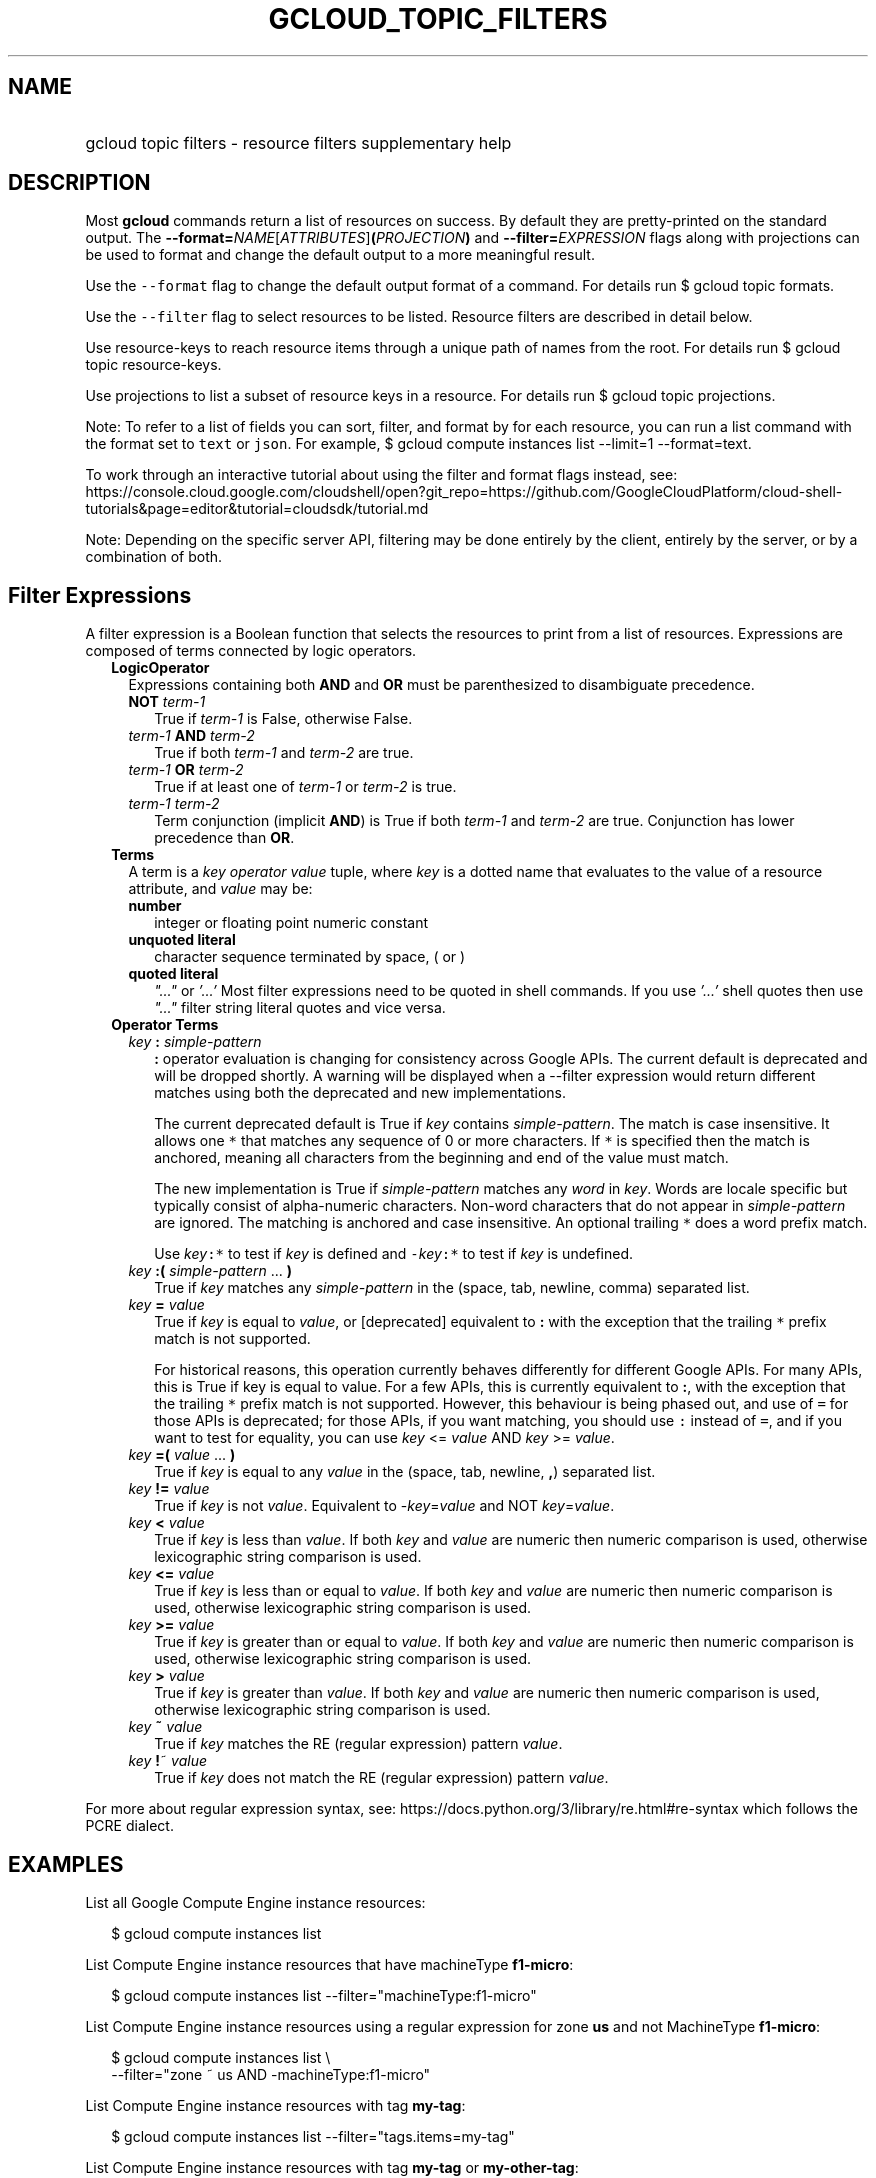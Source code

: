 
.TH "GCLOUD_TOPIC_FILTERS" 1



.SH "NAME"
.HP
gcloud topic filters \- resource filters supplementary help



.SH "DESCRIPTION"

Most \fBgcloud\fR commands return a list of resources on success. By default
they are pretty\-printed on the standard output. The
\fB\-\-format=\fR\fINAME\fR[\fIATTRIBUTES\fR]\fB(\fR\fIPROJECTION\fR\fB)\fR and
\fB\-\-filter=\fR\fIEXPRESSION\fR flags along with projections can be used to
format and change the default output to a more meaningful result.

Use the \f5\-\-format\fR flag to change the default output format of a command.
For details run $ gcloud topic formats.

Use the \f5\-\-filter\fR flag to select resources to be listed. Resource filters
are described in detail below.

Use resource\-keys to reach resource items through a unique path of names from
the root. For details run $ gcloud topic resource\-keys.

Use projections to list a subset of resource keys in a resource. For details run
$ gcloud topic projections.

Note: To refer to a list of fields you can sort, filter, and format by for each
resource, you can run a list command with the format set to \f5text\fR or
\f5json\fR. For example, $ gcloud compute instances list \-\-limit=1
\-\-format=text.

To work through an interactive tutorial about using the filter and format flags
instead, see:
https://console.cloud.google.com/cloudshell/open?git_repo=https://github.com/GoogleCloudPlatform/cloud\-shell\-tutorials&page=editor&tutorial=cloudsdk/tutorial.md


Note: Depending on the specific server API, filtering may be done entirely by
the client, entirely by the server, or by a combination of both.


.SH "Filter Expressions"

A filter expression is a Boolean function that selects the resources to print
from a list of resources. Expressions are composed of terms connected by logic
operators.

.RS 2m
.TP 2m
\fBLogicOperator\fR
Expressions containing both \fBAND\fR and \fBOR\fR must be parenthesized to
disambiguate precedence.

.RS 2m
.TP 2m
\fBNOT\fR \fIterm\-1\fR
True if \fIterm\-1\fR is False, otherwise False.

.TP 2m
\fIterm\-1\fR \fBAND\fR \fIterm\-2\fR
True if both \fIterm\-1\fR and \fIterm\-2\fR are true.

.TP 2m
\fIterm\-1\fR \fBOR\fR \fIterm\-2\fR
True if at least one of \fIterm\-1\fR or \fIterm\-2\fR is true.

.TP 2m
\fIterm\-1\fR \fIterm\-2\fR
Term conjunction (implicit \fBAND\fR) is True if both \fIterm\-1\fR and
\fIterm\-2\fR are true. Conjunction has lower precedence than \fBOR\fR.

.RE
.sp
.TP 2m
\fBTerms\fR
A term is a \fIkey\fR \fIoperator\fR \fIvalue\fR tuple, where \fIkey\fR is a
dotted name that evaluates to the value of a resource attribute, and \fIvalue\fR
may be:

.RS 2m
.TP 2m
\fBnumber\fR
integer or floating point numeric constant
.TP 2m
\fBunquoted literal\fR
character sequence terminated by space, ( or )
.TP 2m
\fBquoted literal\fR
\fI"..."\fR or \fI'...'\fR Most filter expressions need to be quoted in shell
commands. If you use \fI'...'\fR shell quotes then use \fI"..."\fR filter string
literal quotes and vice versa.

.RE
.sp
.TP 2m
\fBOperator Terms\fR
.RS 2m
.TP 2m
\fIkey\fR \fB:\fR \fIsimple\-pattern\fR
\fB:\fR operator evaluation is changing for consistency across Google APIs. The
current default is deprecated and will be dropped shortly. A warning will be
displayed when a \-\-filter expression would return different matches using both
the deprecated and new implementations.

The current deprecated default is True if \fIkey\fR contains
\fIsimple\-pattern\fR. The match is case insensitive. It allows one \f5*\fR that
matches any sequence of 0 or more characters. If \f5*\fR is specified then the
match is anchored, meaning all characters from the beginning and end of the
value must match.

The new implementation is True if \fIsimple\-pattern\fR matches any \fIword\fR
in \fIkey\fR. Words are locale specific but typically consist of alpha\-numeric
characters. Non\-word characters that do not appear in \fIsimple\-pattern\fR are
ignored. The matching is anchored and case insensitive. An optional trailing
\f5*\fR does a word prefix match.

Use \fIkey\fR\f5:*\fR to test if \fIkey\fR is defined and
\f5\-\fR\fIkey\fR\f5:*\fR to test if \fIkey\fR is undefined.

.TP 2m
\fIkey\fR \fB:(\fR \fIsimple\-pattern\fR ... \fB)\fR
True if \fIkey\fR matches any \fIsimple\-pattern\fR in the (space, tab, newline,
comma) separated list.

.TP 2m
\fIkey\fR \fB=\fR \fIvalue\fR
True if \fIkey\fR is equal to \fIvalue\fR, or [deprecated] equivalent to \fB:\fR
with the exception that the trailing \f5*\fR prefix match is not supported.

For historical reasons, this operation currently behaves differently for
different Google APIs. For many APIs, this is True if key is equal to value. For
a few APIs, this is currently equivalent to \fB:\fR, with the exception that the
trailing \f5*\fR prefix match is not supported. However, this behaviour is being
phased out, and use of \f5=\fR for those APIs is deprecated; for those APIs, if
you want matching, you should use \f5:\fR instead of \f5=\fR, and if you want to
test for equality, you can use \fIkey\fR <= \fIvalue\fR AND \fIkey\fR >=
\fIvalue\fR.

.TP 2m
\fIkey\fR \fB=(\fR \fIvalue\fR ... \fB)\fR
True if \fIkey\fR is equal to any \fIvalue\fR in the (space, tab, newline,
\fB,\fR) separated list.

.TP 2m
\fIkey\fR \fB!=\fR \fIvalue\fR
True if \fIkey\fR is not \fIvalue\fR. Equivalent to \-\fIkey\fR=\fIvalue\fR and
NOT \fIkey\fR=\fIvalue\fR.

.TP 2m
\fIkey\fR \fB<\fR \fIvalue\fR
True if \fIkey\fR is less than \fIvalue\fR. If both \fIkey\fR and \fIvalue\fR
are numeric then numeric comparison is used, otherwise lexicographic string
comparison is used.

.TP 2m
\fIkey\fR \fB<=\fR \fIvalue\fR
True if \fIkey\fR is less than or equal to \fIvalue\fR. If both \fIkey\fR and
\fIvalue\fR are numeric then numeric comparison is used, otherwise lexicographic
string comparison is used.

.TP 2m
\fIkey\fR \fB>=\fR \fIvalue\fR
True if \fIkey\fR is greater than or equal to \fIvalue\fR. If both \fIkey\fR and
\fIvalue\fR are numeric then numeric comparison is used, otherwise lexicographic
string comparison is used.

.TP 2m
\fIkey\fR \fB>\fR \fIvalue\fR
True if \fIkey\fR is greater than \fIvalue\fR. If both \fIkey\fR and \fIvalue\fR
are numeric then numeric comparison is used, otherwise lexicographic string
comparison is used.

.TP 2m
\fIkey\fR \fB~\fR \fIvalue\fR
True if \fIkey\fR matches the RE (regular expression) pattern \fIvalue\fR.

.TP 2m
\fIkey\fR \fB!\fR~ \fIvalue\fR
True if \fIkey\fR does not match the RE (regular expression) pattern
\fIvalue\fR.

.RE
.RE
.sp
For more about regular expression syntax, see:
https://docs.python.org/3/library/re.html#re\-syntax which follows the PCRE
dialect.



.SH "EXAMPLES"

List all Google Compute Engine instance resources:

.RS 2m
$ gcloud compute instances list
.RE

List Compute Engine instance resources that have machineType \fBf1\-micro\fR:

.RS 2m
$ gcloud compute instances list \-\-filter="machineType:f1\-micro"
.RE

List Compute Engine instance resources using a regular expression for zone
\fBus\fR and not MachineType \fBf1\-micro\fR:

.RS 2m
$ gcloud compute instances list \e
    \-\-filter="zone ~ us AND \-machineType:f1\-micro"
.RE

List Compute Engine instance resources with tag \fBmy\-tag\fR:

.RS 2m
$ gcloud compute instances list \-\-filter="tags.items=my\-tag"
.RE

List Compute Engine instance resources with tag \fBmy\-tag\fR or
\fBmy\-other\-tag\fR:

.RS 2m
$ gcloud compute instances list \e
    \-\-filter="tags.items=(my\-tag,my\-other\-tag)"
.RE

List Compute Engine instance resources with tag \fBmy\-tag\fR and
\fBmy\-other\-tag\fR:

.RS 2m
$ gcloud compute instances list \e
    \-\-filter="tags.items=my\-tag AND tags.items=my\-other\-tag"
.RE

List Compute Engine instance resources which either have tag \fBmy\-tag\fR but
not \fBmy\-other\-tag\fR or have tag \fBalternative\-tag\fR:

.RS 2m
$ gcloud compute instances list \e
    \-\-filter="(tags.items=my\-tag AND \-tags.items=my\-other\-tag) OR\e
 tags.items=alternative\-tag"
.RE

List Compute Engine instance resources with label \fBmy\-label\fR with any
value:

.RS 2m
$ gcloud compute instances list \-\-filter="labels.my\-label:*"
.RE

List in JSON format those projects where the labels match specific values (e.g.
label.env is 'test' and label.version is alpha):

.RS 2m
$ gcloud projects list \-\-format="json" \e
    \-\-filter="labels.env=test AND labels.version=alpha"
.RE

List projects that were created on and after a specific date:

.RS 2m
$ gcloud projects list \e
    \-\-format="table(projectNumber,projectId,createTime)" \e
    \-\-filter="createTime>=2018\-01\-15"
.RE

List projects that were created on and after a specific date and time and sort
from oldest to newest (with dates and times listed according to the local
timezone):

.RS 2m
$ gcloud projects list \e
    \-\-format="table(projectNumber,projectId,createTime.date(tz=LOCAL\e
))" \-\-filter="createTime>=2018\-01\-15T12:00:00" \-\-sort\-by=createTime
.RE

List projects that were created within the last two weeks, using ISO8601
durations:

.RS 2m
$ gcloud projects list \e
    \-\-format="table(projectNumber,projectId,createTime)" \e
    \-\-filter="createTime>\-P2W"
.RE

For more about ISO8601 durations, see: https://en.wikipedia.org/wiki/ISO_8601

The table below shows examples of pattern matching if used with the \f5:\fR
operator:


.TS
tab(	);
lB lB lB lB
l l l l.
PATTERN	VALUE	MATCHES	DEPRECATED_MATCHES
abc*	abcpdqxyz	True	True
abc	abcpdqxyz	False	True
pdq*	abcpdqxyz	False	False
pdq	abcpdqxyz	False	True
xyz*	abcpdqxyz	False	False
xyz	abcpdqxyz	False	True
*	abcpdqxyz	True	True
*	(None)	False	False
*	('')	False	False
*	(otherwise)	True	True
abc*	abc.pdq.xyz	True	True
abc	abc.pdq.xyz	True	True
abc.pdq	abc.pdq.xyz	True	True
pdq*	abc.pdq.xyz	True	False
pdq	abc.pdq.xyz	True	True
pdq.xyz	abc.pdq.xyz	True	True
xyz*	abc.pdq.xyz	True	False
xyz	abc.pdq.xyz	True	True
.TE
